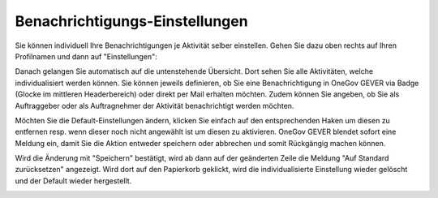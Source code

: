 Benachrichtigungs-Einstellungen
===============================

Sie können individuell Ihre Benachrichtigungen je Aktivität selber einstellen.
Gehen Sie dazu oben rechts auf Ihren Profilnamen und dann auf "Einstellungen":

|img-benachrichtigungs-einstellungen-1|

Danach gelangen Sie automatisch auf die untenstehende Übersicht. Dort sehen Sie
alle Aktivitäten, welche individualisiert werden können. Sie können jeweils
definieren, ob Sie eine Benachrichtigung in OneGov GEVER via Badge (Glocke im
mittleren Headerbereich) oder direkt per Mail erhalten möchten.
Zudem können Sie angeben, ob Sie als Auftraggeber oder als
Auftragnehmer der Aktivität benachrichtigt werden möchten.

|img-benachrichtigungs-einstellungen-2|

Möchten Sie die Default-Einstellungen ändern, klicken Sie einfach auf den
entsprechenden Haken um diesen zu entfernen resp. wenn dieser noch nicht
angewählt ist um diesen zu aktivieren. OneGov GEVER blendet sofort eine
Meldung ein, damit Sie die Aktion entweder speichern oder abbrechen und
somit Rückgängig machen können.

|img-benachrichtigungs-einstellungen-3|

Wird die Änderung mit "Speichern" bestätigt, wird ab dann auf der geänderten
Zeile die Meldung "Auf Standard zurücksetzen" angezeigt. Wird dort auf den
Papierkorb geklickt, wird die individualisierte Einstellung wieder gelöscht und
der Default wieder hergestellt.

|img-benachrichtigungs-einstellungen-4|

.. |img-benachrichtigungs-einstellungen-1| image:: img/media/img-benachrichtigungs-einstellungen-1.png
.. |img-benachrichtigungs-einstellungen-2| image:: img/media/img-benachrichtigungs-einstellungen-2.png
.. |img-benachrichtigungs-einstellungen-3| image:: img/media/img-benachrichtigungs-einstellungen-3.png
.. |img-benachrichtigungs-einstellungen-4| image:: img/media/img-benachrichtigungs-einstellungen-4.png


.. disqus::

